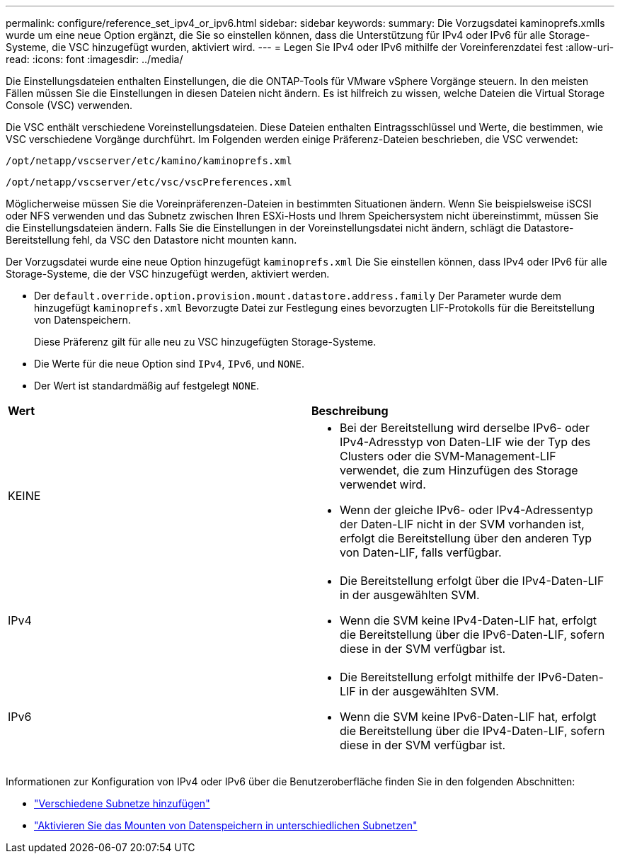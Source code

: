 ---
permalink: configure/reference_set_ipv4_or_ipv6.html 
sidebar: sidebar 
keywords:  
summary: Die Vorzugsdatei kaminoprefs.xmlls wurde um eine neue Option ergänzt, die Sie so einstellen können, dass die Unterstützung für IPv4 oder IPv6 für alle Storage-Systeme, die VSC hinzugefügt wurden, aktiviert wird. 
---
= Legen Sie IPv4 oder IPv6 mithilfe der Voreinferenzdatei fest
:allow-uri-read: 
:icons: font
:imagesdir: ../media/


[role="lead"]
Die Einstellungsdateien enthalten Einstellungen, die die ONTAP-Tools für VMware vSphere Vorgänge steuern. In den meisten Fällen müssen Sie die Einstellungen in diesen Dateien nicht ändern. Es ist hilfreich zu wissen, welche Dateien die Virtual Storage Console (VSC) verwenden.

Die VSC enthält verschiedene Voreinstellungsdateien. Diese Dateien enthalten Eintragsschlüssel und Werte, die bestimmen, wie VSC verschiedene Vorgänge durchführt. Im Folgenden werden einige Präferenz-Dateien beschrieben, die VSC verwendet:

`/opt/netapp/vscserver/etc/kamino/kaminoprefs.xml`

`/opt/netapp/vscserver/etc/vsc/vscPreferences.xml`

Möglicherweise müssen Sie die Voreinpräferenzen-Dateien in bestimmten Situationen ändern. Wenn Sie beispielsweise iSCSI oder NFS verwenden und das Subnetz zwischen Ihren ESXi-Hosts und Ihrem Speichersystem nicht übereinstimmt, müssen Sie die Einstellungsdateien ändern. Falls Sie die Einstellungen in der Voreinstellungsdatei nicht ändern, schlägt die Datastore-Bereitstellung fehl, da VSC den Datastore nicht mounten kann.

Der Vorzugsdatei wurde eine neue Option hinzugefügt `kaminoprefs.xml` Die Sie einstellen können, dass IPv4 oder IPv6 für alle Storage-Systeme, die der VSC hinzugefügt werden, aktiviert werden.

* Der `default.override.option.provision.mount.datastore.address.family` Der Parameter wurde dem hinzugefügt `kaminoprefs.xml` Bevorzugte Datei zur Festlegung eines bevorzugten LIF-Protokolls für die Bereitstellung von Datenspeichern.
+
Diese Präferenz gilt für alle neu zu VSC hinzugefügten Storage-Systeme.

* Die Werte für die neue Option sind `IPv4`, `IPv6`, und `NONE`.
* Der Wert ist standardmäßig auf festgelegt `NONE`.


|===


| *Wert* | *Beschreibung* 


 a| 
KEINE
 a| 
* Bei der Bereitstellung wird derselbe IPv6- oder IPv4-Adresstyp von Daten-LIF wie der Typ des Clusters oder die SVM-Management-LIF verwendet, die zum Hinzufügen des Storage verwendet wird.
* Wenn der gleiche IPv6- oder IPv4-Adressentyp der Daten-LIF nicht in der SVM vorhanden ist, erfolgt die Bereitstellung über den anderen Typ von Daten-LIF, falls verfügbar.




 a| 
IPv4
 a| 
* Die Bereitstellung erfolgt über die IPv4-Daten-LIF in der ausgewählten SVM.
* Wenn die SVM keine IPv4-Daten-LIF hat, erfolgt die Bereitstellung über die IPv6-Daten-LIF, sofern diese in der SVM verfügbar ist.




 a| 
IPv6
 a| 
* Die Bereitstellung erfolgt mithilfe der IPv6-Daten-LIF in der ausgewählten SVM.
* Wenn die SVM keine IPv6-Daten-LIF hat, erfolgt die Bereitstellung über die IPv4-Daten-LIF, sofern diese in der SVM verfügbar ist.


|===
Informationen zur Konfiguration von IPv4 oder IPv6 über die Benutzeroberfläche finden Sie in den folgenden Abschnitten:

* link:../configure/add_different_subnets.html["Verschiedene Subnetze hinzufügen"]
* link:../configure/task_enable_datastore_mounting_across_different_subnets.html["Aktivieren Sie das Mounten von Datenspeichern in unterschiedlichen Subnetzen"]

